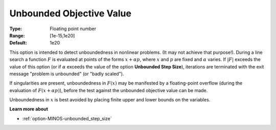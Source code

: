 .. _option-MINOS-unbounded_objective_value:


Unbounded Objective Value
=========================



:Type:	Floating point number	
:Range:	[1e-15,1e20]	
:Default:	1e20	



This option is intended to detect unboundedness in nonlinear problems. 
(It may not achieve that purpose!). 
During a line search a function :math:`F` is evaluated at points of the forms :math:`x + \alpha p`, where :math:`x` and :math:`p` are fixed and :math:`\alpha` varies. 
If :math:`|F|` exceeds the value of this option (or if :math:`\alpha` exceeds the value of the option **Unbounded Step Size**), 
iterations are terminated with the exit message "problem is unbounded" (or "badly scaled").

If singularities are present, unboundedness in :math:`F(x)` may be manifested by a floating-point overflow (during the evaluation of :math:`F(x + \alpha p)`),
before the test against the unbounded objective value can be made.

Unboundedness in :math:`x` is best avoided by placing finite upper and lower bounds on the variables.



**Learn more about** 

*	:ref:`option-MINOS-unbounded_step_size`  



